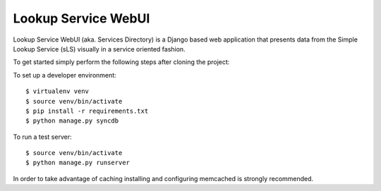 ==================
Lookup Service WebUI
==================

Lookup Service WebUI (aka. Services Directory) is a Django based web application that presents data from the Simple Lookup Service (sLS) visually in a service oriented fashion.

To get started simply perform the following steps after cloning the project:

To set up a developer environment::

$ virtualenv venv
$ source venv/bin/activate
$ pip install -r requirements.txt
$ python manage.py syncdb

To run a test server::

$ source venv/bin/activate
$ python manage.py runserver

In order to take advantage of caching installing and configuring memcached is strongly recommended.
